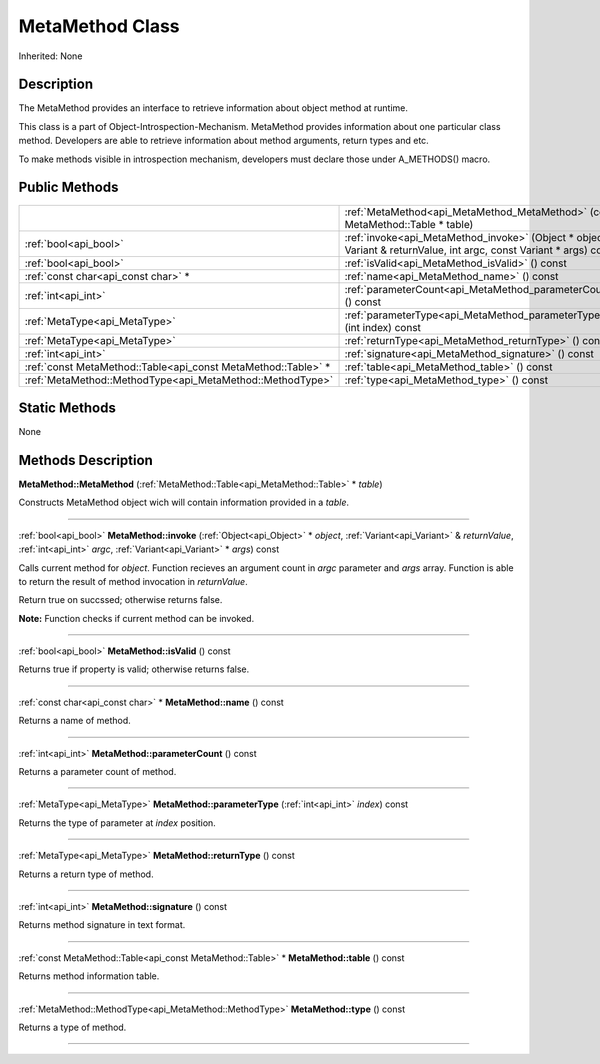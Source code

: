 .. _api_MetaMethod:
MetaMethod Class
================

Inherited: None

.. _api_MetaMethod_description:
Description
-----------

The MetaMethod provides an interface to retrieve information about object method at runtime.

This class is a part of Object-Introspection-Mechanism. MetaMethod provides information about one particular class method. Developers are able to retrieve information about method arguments, return types and etc.

To make methods visible in introspection mechanism, developers must declare those under A_METHODS() macro.



.. _api_MetaMethod_public:
Public Methods
--------------

+---------------------------------------------------------------+----------------------------------------------------------------------------------------------------------------------+
|                                                               | :ref:`MetaMethod<api_MetaMethod_MetaMethod>` (const MetaMethod::Table * table)                                       |
+---------------------------------------------------------------+----------------------------------------------------------------------------------------------------------------------+
|                                         :ref:`bool<api_bool>` | :ref:`invoke<api_MetaMethod_invoke>` (Object * object, Variant & returnValue, int  argc, const Variant * args) const |
+---------------------------------------------------------------+----------------------------------------------------------------------------------------------------------------------+
|                                         :ref:`bool<api_bool>` | :ref:`isValid<api_MetaMethod_isValid>` () const                                                                      |
+---------------------------------------------------------------+----------------------------------------------------------------------------------------------------------------------+
|                           :ref:`const char<api_const char>` * | :ref:`name<api_MetaMethod_name>` () const                                                                            |
+---------------------------------------------------------------+----------------------------------------------------------------------------------------------------------------------+
|                                           :ref:`int<api_int>` | :ref:`parameterCount<api_MetaMethod_parameterCount>` () const                                                        |
+---------------------------------------------------------------+----------------------------------------------------------------------------------------------------------------------+
|                                 :ref:`MetaType<api_MetaType>` | :ref:`parameterType<api_MetaMethod_parameterType>` (int  index) const                                                |
+---------------------------------------------------------------+----------------------------------------------------------------------------------------------------------------------+
|                                 :ref:`MetaType<api_MetaType>` | :ref:`returnType<api_MetaMethod_returnType>` () const                                                                |
+---------------------------------------------------------------+----------------------------------------------------------------------------------------------------------------------+
|                                           :ref:`int<api_int>` | :ref:`signature<api_MetaMethod_signature>` () const                                                                  |
+---------------------------------------------------------------+----------------------------------------------------------------------------------------------------------------------+
| :ref:`const MetaMethod::Table<api_const MetaMethod::Table>` * | :ref:`table<api_MetaMethod_table>` () const                                                                          |
+---------------------------------------------------------------+----------------------------------------------------------------------------------------------------------------------+
|     :ref:`MetaMethod::MethodType<api_MetaMethod::MethodType>` | :ref:`type<api_MetaMethod_type>` () const                                                                            |
+---------------------------------------------------------------+----------------------------------------------------------------------------------------------------------------------+

.. _api_MetaMethod_static:
Static Methods
--------------

None

.. _api_MetaMethod_methods:
Methods Description
-------------------

.. _api_MetaMethod_MetaMethod:

**MetaMethod::MetaMethod** (:ref:`MetaMethod::Table<api_MetaMethod::Table>` * *table*)

Constructs MetaMethod object wich will contain information provided in a *table*.

----

.. _api_MetaMethod_invoke:

:ref:`bool<api_bool>`  **MetaMethod::invoke** (:ref:`Object<api_Object>` * *object*, :ref:`Variant<api_Variant>` & *returnValue*, :ref:`int<api_int>`  *argc*, :ref:`Variant<api_Variant>` * *args*) const

Calls current method for *object*. Function recieves an argument count in *argc* parameter and *args* array. Function is able to return the result of method invocation in *returnValue*.

Return true on succssed; otherwise returns false.

**Note:** Function checks if current method can be invoked.

----

.. _api_MetaMethod_isValid:

:ref:`bool<api_bool>`  **MetaMethod::isValid** () const

Returns true if property is valid; otherwise returns false.

----

.. _api_MetaMethod_name:

:ref:`const char<api_const char>` * **MetaMethod::name** () const

Returns a name of method.

----

.. _api_MetaMethod_parameterCount:

:ref:`int<api_int>`  **MetaMethod::parameterCount** () const

Returns a parameter count of method.

----

.. _api_MetaMethod_parameterType:

:ref:`MetaType<api_MetaType>`  **MetaMethod::parameterType** (:ref:`int<api_int>`  *index*) const

Returns the type of parameter at *index* position.

----

.. _api_MetaMethod_returnType:

:ref:`MetaType<api_MetaType>`  **MetaMethod::returnType** () const

Returns a return type of method.

----

.. _api_MetaMethod_signature:

:ref:`int<api_int>`  **MetaMethod::signature** () const

Returns method signature in text format.

----

.. _api_MetaMethod_table:

:ref:`const MetaMethod::Table<api_const MetaMethod::Table>` * **MetaMethod::table** () const

Returns method information table.

----

.. _api_MetaMethod_type:

:ref:`MetaMethod::MethodType<api_MetaMethod::MethodType>`  **MetaMethod::type** () const

Returns a type of method.

----


